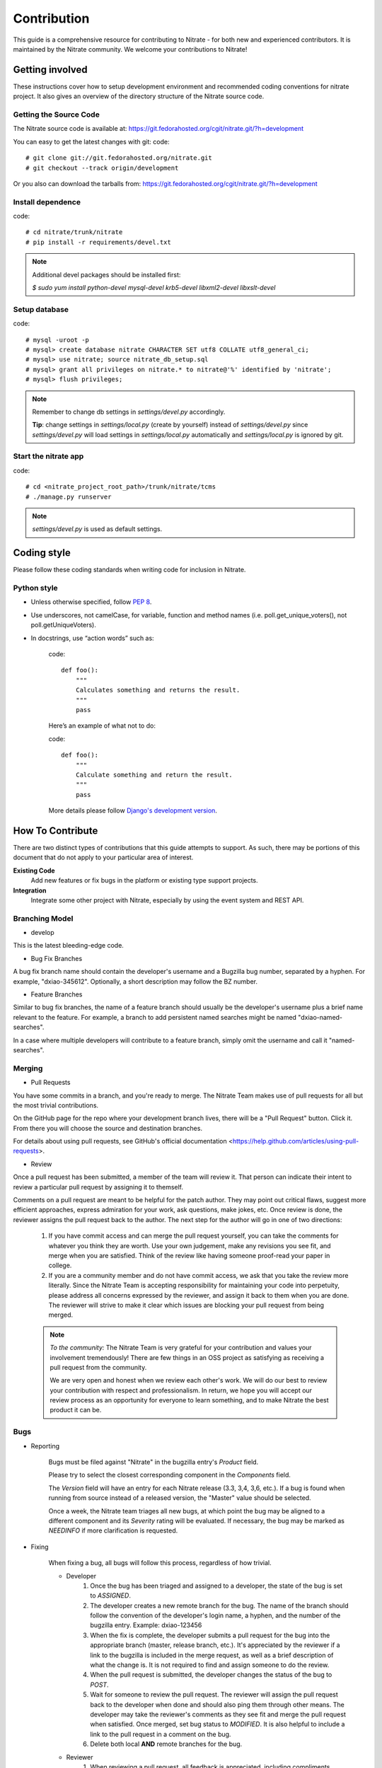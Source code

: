 .. _contribution:

Contribution
============

This guide is a comprehensive resource for contributing to Nitrate - for both
new and experienced contributors. It is maintained by the Nitrate community.
We welcome your contributions to Nitrate!

Getting involved
----------------

These instructions cover how to setup development environment and recommended
coding conventions for nitrate project.  It also gives an overview of the
directory structure of the Nitrate source code.


Getting the Source Code
~~~~~~~~~~~~~~~~~~~~~~~

The Nitrate source code is available at:
https://git.fedorahosted.org/cgit/nitrate.git/?h=development

You can easy to get the latest changes with git:
code::

    # git clone git://git.fedorahosted.org/nitrate.git
    # git checkout --track origin/development

Or you also can download the tarballs from:
https://git.fedorahosted.org/cgit/nitrate.git/?h=development

Install dependence
~~~~~~~~~~~~~~~~~~

code::

    # cd nitrate/trunk/nitrate
    # pip install -r requirements/devel.txt

.. Note::

   Additional devel packages should be installed first:

   `$ sudo yum install python-devel mysql-devel krb5-devel libxml2-devel libxslt-devel`

Setup database
~~~~~~~~~~~~~~~~~~~~~~~~~~~~~~~

code::

    # mysql -uroot -p
    # mysql> create database nitrate CHARACTER SET utf8 COLLATE utf8_general_ci;
    # mysql> use nitrate; source nitrate_db_setup.sql
    # mysql> grant all privileges on nitrate.* to nitrate@'%' identified by 'nitrate';
    # mysql> flush privileges;

.. note::

   Remember to change db settings in `settings/devel.py` accordingly.

   **Tip**: change settings in `settings/local.py` (create by yourself) instead of `settings/devel.py` since `settings/devel.py` will load settings in `settings/local.py` automatically and `settings/local.py` is ignored by git.

Start the nitrate app
~~~~~~~~~~~~~~~~~~~~~
code::

    # cd <nitrate_project_root_path>/trunk/nitrate/tcms
    # ./manage.py runserver

.. note::

   `settings/devel.py` is used as default settings.

Coding style
------------

Please follow these coding standards when writing code for inclusion in Nitrate.

Python style
~~~~~~~~~~~~

* Unless otherwise specified, follow `PEP 8 <http://www.python.org/dev/peps/pep-0008>`_.
* Use underscores, not camelCase, for variable, function and method names (i.e. poll.get_unique_voters(), not poll.getUniqueVoters).
* In docstrings, use “action words” such as:

    code::

        def foo():
            """
            Calculates something and returns the result.
            """
            pass

    Here’s an example of what not to do:

    code::

        def foo():
            """
            Calculate something and return the result.
            """
            pass

    More details please follow `Django's development version <https://docs.djangoproject.com/en/dev/internals/contributing/writing-code/coding-style/>`_.

How To Contribute
-----------------

There are two distinct types of contributions that this guide attempts to support. As such, there may be portions of this document that do not apply to your particular area of interest.


**Existing Code**
  Add new features or fix bugs in the platform or existing type support
  projects.
**Integration**
  Integrate some other project with Nitrate, especially by using the event system
  and REST API.

Branching Model
~~~~~~~~~~~~~~~~~

* develop

This is the latest bleeding-edge code.

* Bug Fix Branches

A bug fix branch name should contain the developer's username and a Bugzilla bug
number, separated by a hyphen. For example, "dxiao-345612". Optionally, a
short description may follow the BZ number.

* Feature Branches

Similar to bug fix branches, the name of a feature branch should usually be the
developer's username plus a brief name relevant to the feature. For example,
a branch to add persistent named searches might be named "dxiao-named-searches".

In a case where multiple developers will contribute to a feature branch, simply
omit the username and call it "named-searches".

Merging
~~~~~~~~

* Pull Requests

You have some commits in a branch, and you're ready to merge. The Nitrate Team makes
use of pull requests for all but the most trivial contributions.

On the GitHub page for the repo where your development branch lives, there will be
a "Pull Request" button. Click it. From there you will choose the source and
destination branches.

For details about using pull requests, see GitHub's
official documentation <https://help.github.com/articles/using-pull-requests>.

* Review

Once a pull request has been submitted, a member of the team will review it.
That person can indicate their intent to review a particular pull request by
assigning it to themself.

Comments on a pull request are meant to be helpful for the patch author. They
may point out critical flaws, suggest more efficient approaches, express admiration
for your work, ask questions, make jokes, etc. Once review is done, the reviewer
assigns the pull request back to the author. The next step for the author will
go in one of two directions:

    1. If you have commit access and can merge the pull request yourself, you can
       take the comments for whatever you think they are worth. Use your own
       judgement, make any revisions you see fit, and merge when you are satisfied.
       Think of the review like having someone proof-read your paper in college.

    2. If you are a community member and do not have commit access, we ask that you
       take the review more literally. Since the Nitrate Team is accepting responsibility
       for maintaining your code into perpetuity, please address all concerns expressed
       by the reviewer, and assign it back to them when you are done. The reviewer
       will strive to make it clear which issues are blocking your pull request from
       being merged.

    .. note::
       *To the community:* The Nitrate Team is very grateful for your contribution and
       values your involvement tremendously! There are few things in an OSS project as
       satisfying as receiving a pull request from the community.

       We are very open and honest when we review each other's work. We will do our
       best to review your contribution with respect and professionalism. In return,
       we hope you will accept our review process as an opportunity for everyone to
       learn something, and to make Nitrate the best product it can be.

Bugs
~~~~~

* Reporting

    Bugs must be filed against "Nitrate" in the bugzilla entry's *Product* field.

    Please try to select the closest corresponding component in the *Components* field.

    The *Version* field will have an entry for each Nitrate release (3.3, 3,4, 3,6, etc.).
    If a bug is found when running from source instead of a released version, the "Master"
    value should be selected.

    Once a week, the Nitrate team triages all new bugs, at which point
    the bug may be aligned to a different component and its *Severity* rating will be evaluated.
    If necessary, the bug may be marked as `NEEDINFO` if more clarification is requested.

* Fixing

    When fixing a bug, all bugs will follow this process, regardless of how trivial.

    * Developer
        #. Once the bug has been triaged and assigned to a developer, the state of the bug is set to
           `ASSIGNED`.
        #. The developer creates a new remote branch for the bug. The name of the branch should follow the
           convention of the developer's login name, a hyphen, and the number of the bugzilla entry.
           Example: dxiao-123456
        #. When the fix is complete, the developer submits a pull request for the bug into the appropriate
           branch (master, release branch, etc.). It's appreciated by the reviewer if a link to the bugzilla
           is included in the merge request, as well as a brief description of what the change is. It is
           not required to find and assign someone to do the review.
        #. When the pull request is submitted, the developer changes the status of the bug to `POST`.
        #. Wait for someone to review the pull request. The reviewer will assign the pull request back to
           the developer when done and should also ping them through other means. The developer may take
           the reviewer's comments as they see fit and merge the pull request when satisfied. Once merged,
           set bug status to `MODIFIED`. It is also helpful to include a link to the pull request in a
           comment on the bug.
        #. Delete both local **AND** remote branches for the bug.

    * Reviewer
        #. When reviewing a pull request, all feedback is appreciated, including compliments, questions,
           and general python knowledge. It is up to the developer to decide what (if any) changes will
           be made based on each comment.
        #. When done reviewing, assign the pull request back to the developer and ping them through
           other means.


